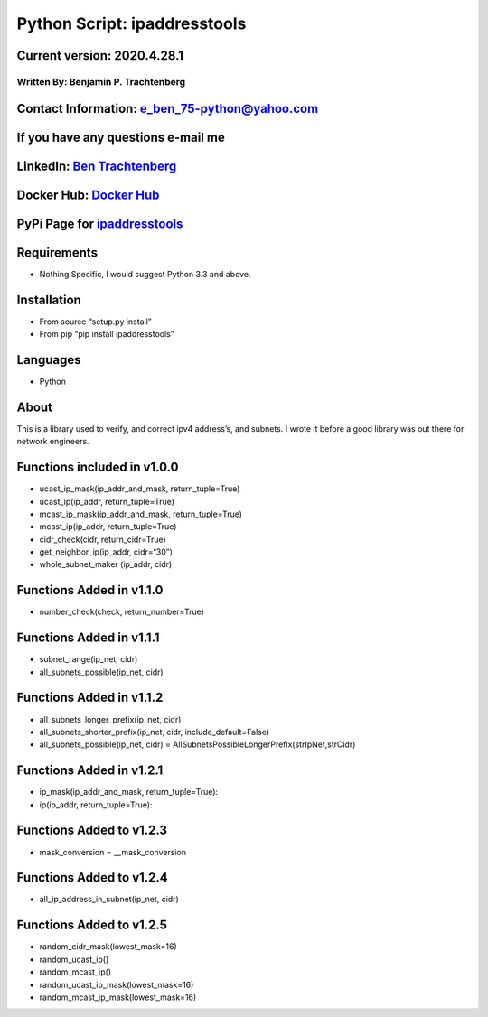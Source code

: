 Python Script: ipaddresstools
=============================

Current version: 2020.4.28.1
~~~~~~~~~~~~~~~~~~~~~~~~~~~~

Written By: Benjamin P. Trachtenberg
------------------------------------

Contact Information: e_ben_75-python@yahoo.com
~~~~~~~~~~~~~~~~~~~~~~~~~~~~~~~~~~~~~~~~~~~~~~

If you have any questions e-mail me
~~~~~~~~~~~~~~~~~~~~~~~~~~~~~~~~~~~

LinkedIn: `Ben Trachtenberg <https://www.linkedin.com/in/ben-trachtenberg-3a78496>`__
~~~~~~~~~~~~~~~~~~~~~~~~~~~~~~~~~~~~~~~~~~~~~~~~~~~~~~~~~~~~~~~~~~~~~~~~~~~~~~~~~~~~~

Docker Hub: `Docker Hub <https://hub.docker.com/r/btr1975>`__
~~~~~~~~~~~~~~~~~~~~~~~~~~~~~~~~~~~~~~~~~~~~~~~~~~~~~~~~~~~~~

PyPi Page for `ipaddresstools <https://pypi.python.org/pypi/ipaddresstools>`__
~~~~~~~~~~~~~~~~~~~~~~~~~~~~~~~~~~~~~~~~~~~~~~~~~~~~~~~~~~~~~~~~~~~~~~~~~~~~~~

Requirements
~~~~~~~~~~~~

-  Nothing Specific, I would suggest Python 3.3 and above.

Installation
~~~~~~~~~~~~

-  From source “setup.py install”
-  From pip “pip install ipaddresstools”

Languages
~~~~~~~~~

-  Python

About
~~~~~

This is a library used to verify, and correct ipv4 address’s, and
subnets. I wrote it before a good library was out there for network
engineers.

Functions included in v1.0.0
~~~~~~~~~~~~~~~~~~~~~~~~~~~~

-  ucast_ip_mask(ip_addr_and_mask, return_tuple=True)
-  ucast_ip(ip_addr, return_tuple=True)
-  mcast_ip_mask(ip_addr_and_mask, return_tuple=True)
-  mcast_ip(ip_addr, return_tuple=True)
-  cidr_check(cidr, return_cidr=True)
-  get_neighbor_ip(ip_addr, cidr=“30”)
-  whole_subnet_maker (ip_addr, cidr)

Functions Added in v1.1.0
~~~~~~~~~~~~~~~~~~~~~~~~~

-  number_check(check, return_number=True)

Functions Added in v1.1.1
~~~~~~~~~~~~~~~~~~~~~~~~~

-  subnet_range(ip_net, cidr)
-  all_subnets_possible(ip_net, cidr)

Functions Added in v1.1.2
~~~~~~~~~~~~~~~~~~~~~~~~~

-  all_subnets_longer_prefix(ip_net, cidr)
-  all_subnets_shorter_prefix(ip_net, cidr, include_default=False)
-  all_subnets_possible(ip_net, cidr) =
   AllSubnetsPossibleLongerPrefix(strIpNet,strCidr)

Functions Added in v1.2.1
~~~~~~~~~~~~~~~~~~~~~~~~~

-  ip_mask(ip_addr_and_mask, return_tuple=True):
-  ip(ip_addr, return_tuple=True):

Functions Added to v1.2.3
~~~~~~~~~~~~~~~~~~~~~~~~~

-  mask_conversion = \__mask_conversion

Functions Added to v1.2.4
~~~~~~~~~~~~~~~~~~~~~~~~~

-  all_ip_address_in_subnet(ip_net, cidr)

Functions Added to v1.2.5
~~~~~~~~~~~~~~~~~~~~~~~~~

-  random_cidr_mask(lowest_mask=16)
-  random_ucast_ip()
-  random_mcast_ip()
-  random_ucast_ip_mask(lowest_mask=16)
-  random_mcast_ip_mask(lowest_mask=16)
